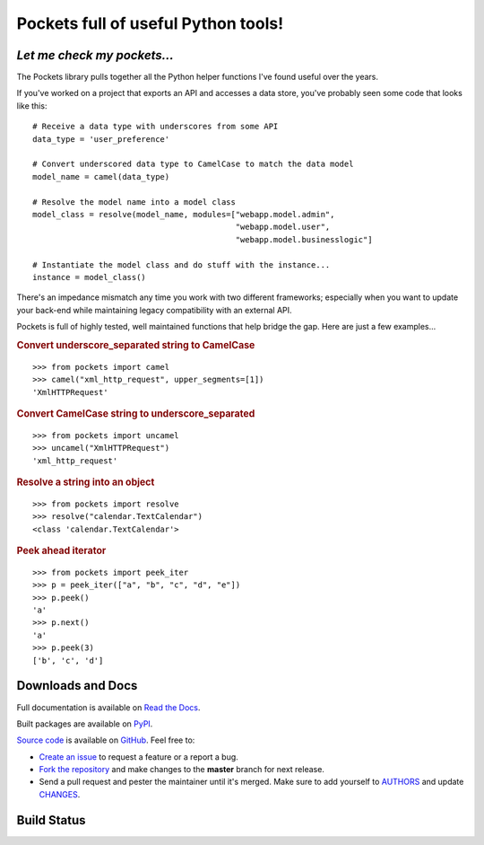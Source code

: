Pockets full of useful Python tools!
====================================

*Let me check my pockets...*
----------------------------

The Pockets library pulls together all the Python helper functions I've found
useful over the years.

If you've worked on a project that exports an API and accesses a data store,
you've probably seen some code that looks like this::

    # Receive a data type with underscores from some API
    data_type = 'user_preference'

    # Convert underscored data type to CamelCase to match the data model
    model_name = camel(data_type)

    # Resolve the model name into a model class
    model_class = resolve(model_name, modules=["webapp.model.admin",
                                               "webapp.model.user",
                                               "webapp.model.businesslogic"]

    # Instantiate the model class and do stuff with the instance...
    instance = model_class()


There's an impedance mismatch any time you work with two different frameworks;
especially when you want to update your back-end while maintaining legacy
compatibility with an external API.

Pockets is full of highly tested, well maintained functions that help bridge
the gap. Here are just a few examples...

.. rubric :: Convert underscore_separated string to CamelCase

::

    >>> from pockets import camel
    >>> camel("xml_http_request", upper_segments=[1])
    'XmlHTTPRequest'

.. rubric :: Convert CamelCase string to underscore_separated

::

    >>> from pockets import uncamel
    >>> uncamel("XmlHTTPRequest")
    'xml_http_request'

.. rubric :: Resolve a string into an object

::

    >>> from pockets import resolve
    >>> resolve("calendar.TextCalendar")
    <class 'calendar.TextCalendar'>

.. rubric :: Peek ahead iterator

::

    >>> from pockets import peek_iter
    >>> p = peek_iter(["a", "b", "c", "d", "e"])
    >>> p.peek()
    'a'
    >>> p.next()
    'a'
    >>> p.peek(3)
    ['b', 'c', 'd']


Downloads and Docs
------------------

Full documentation is available on `Read the Docs
<http://pockets.readthedocs.org>`_.

Built packages are available on `PyPI <https://pypi.python.org/pypi/pockets>`_.

`Source code <https://github.com/RobRuana/pockets>`_ is available on `GitHub
<https://github.com/RobRuana/pockets>`_. Feel free to:

- `Create an issue <https://github.com/RobRuana/pockets/issues>`_ to request a
  feature or a report a bug.
- `Fork the repository <https://github.com/RobRuana/pockets/fork>`_ and make
  changes to the **master** branch for next release.
- Send a pull request and pester the maintainer until it's merged. Make sure
  to add yourself to `AUTHORS
  <https://github.com/RobRuana/pockets/blob/master/AUTHORS>`_ and update
  `CHANGES <https://github.com/RobRuana/pockets/blob/master/CHANGES>`_.


Build Status
------------

.. image:: https://travis-ci.org/RobRuana/pockets.svg
    :target: https://travis-ci.org/RobRuana/pockets
    :alt: Build Status


.. image:: https://coveralls.io/repos/RobRuana/pockets/badge.svg
    :target: https://coveralls.io/r/RobRuana/pockets
    :alt: Coverage Status


.. image:: https://readthedocs.org/projects/pockets/badge/?version=latest
    :target: https://readthedocs.org/projects/pockets/?badge=latest
    :alt: Documentation Status



